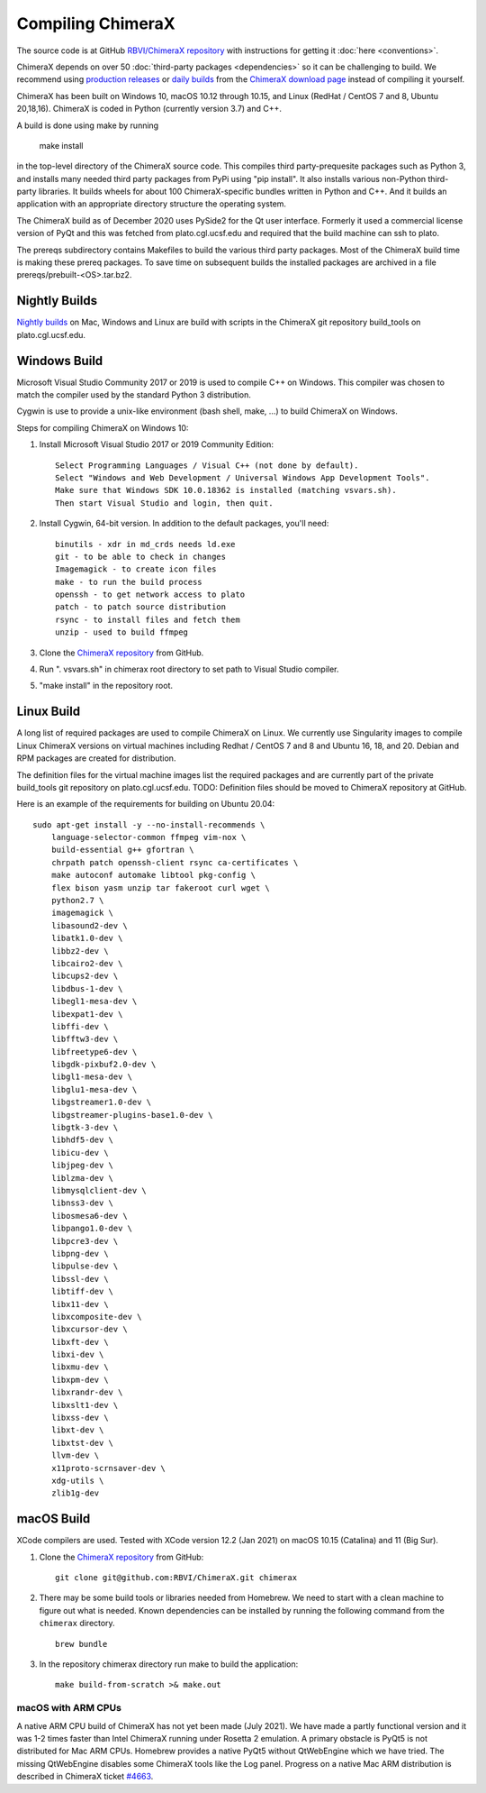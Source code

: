 ..  vim: set expandtab shiftwidth=4 softtabstop=4:

.. 
    === UCSF ChimeraX Copyright ===
    Copyright 2017 Regents of the University of California.
    All rights reserved.  This software provided pursuant to a
    license agreement containing restrictions on its disclosure,
    duplication and use.  For details see:
    http://www.rbvi.ucsf.edu/chimerax/docs/licensing.html
    This notice must be embedded in or attached to all copies,
    including partial copies, of the software or any revisions
    or derivations thereof.
    === UCSF ChimeraX Copyright ===

Compiling ChimeraX
==================

The source code is at GitHub `RBVI/ChimeraX repository <https://github.com/RBVI/ChimeraX>`_ with instructions for getting it :doc:`here <conventions>`.

ChimeraX depends on over 50
:doc:`third-party packages <dependencies>`
so it can be challenging to build.
We recommend using
`production releases <https://www.rbvi.ucsf.edu/chimerax/download.html#release>`_
or
`daily builds <https://www.rbvi.ucsf.edu/chimerax/download.html#daily>`_
from the
`ChimeraX download page <https://www.rbvi.ucsf.edu/chimerax/download.html>`_
instead of compiling it yourself.

ChimeraX has been built on Windows 10, macOS 10.12 through 10.15, and Linux (RedHat / CentOS 7 and 8, Ubuntu 20,18,16).
ChimeraX is coded in Python (currently version 3.7) and C++.

A build is done using make by running

  make install

in the top-level directory of the ChimeraX source code.  This compiles third party-prequesite packages
such as Python 3, and installs many needed third party packages from PyPi using "pip install".  It also
installs various non-Python third-party libraries.  It builds
wheels for about 100 ChimeraX-specific bundles written in Python and C++.  And it builds an application
with an appropriate directory structure the operating system.

The ChimeraX build as of December 2020 uses PySide2 for the Qt user interface.
Formerly it used a commercial license version of PyQt and this was fetched from plato.cgl.ucsf.edu and
required that the build machine can ssh to plato.

The prereqs subdirectory contains Makefiles to build the various third party packages.  Most of the ChimeraX
build time is making these prereq packages.  To save time on subsequent builds the installed packages are
archived in a file prereqs/prebuilt-<OS>.tar.bz2.

Nightly Builds
--------------

`Nightly builds <https://www.rbvi.ucsf.edu/chimerax/download.html#daily>`_
on Mac, Windows and Linux are build with scripts in the ChimeraX git repository build_tools on plato.cgl.ucsf.edu.


Windows Build
-------------

Microsoft Visual Studio Community 2017 or 2019 is used to compile C++ on Windows.
This compiler was chosen to match the compiler used by the standard Python 3 distribution.

Cygwin is use to provide a unix-like environment (bash shell, make, ...) to build ChimeraX on Windows.

Steps for compiling ChimeraX on Windows 10:

#. Install Microsoft Visual Studio 2017 or 2019 Community Edition::

    Select Programming Languages / Visual C++ (not done by default).
    Select "Windows and Web Development / Universal Windows App Development Tools".
    Make sure that Windows SDK 10.0.18362 is installed (matching vsvars.sh).
    Then start Visual Studio and login, then quit.
    
#. Install ​Cygwin, 64-bit version. In addition to the default packages, you'll need::

    binutils - xdr in md_crds needs ld.exe
    git - to be able to check in changes
    Imagemagick - to create icon files
    make - to run the build process
    openssh - to get network access to plato
    patch - to patch source distribution
    rsync - to install files and fetch them
    unzip - used to build ffmpeg
  
#. Clone the `ChimeraX repository <https://github.com/RBVI/ChimeraX>`_ from GitHub.

#. Run ". vsvars.sh" in chimerax root directory to set path to Visual Studio compiler.

#. "make install" in the repository root.

Linux Build
-----------
A long list of required packages are used to compile ChimeraX on Linux.
We currently use Singularity images to compile Linux ChimeraX versions on virtual machines
including Redhat / CentOS 7 and 8 and Ubuntu 16, 18, and 20.
Debian and RPM packages are created for distribution.

The definition files for the virtual machine images list the required packages and
are currently part of the private build_tools git repository on plato.cgl.ucsf.edu.
TODO: Definition files should be moved to ChimeraX repository at GitHub.

Here is an example of the requirements for building on Ubuntu 20.04::

    sudo apt-get install -y --no-install-recommends \
	language-selector-common ffmpeg vim-nox \
	build-essential g++ gfortran \
	chrpath patch openssh-client rsync ca-certificates \
	make autoconf automake libtool pkg-config \
	flex bison yasm unzip tar fakeroot curl wget \
	python2.7 \
	imagemagick \
	libasound2-dev \
	libatk1.0-dev \
	libbz2-dev \
	libcairo2-dev \
	libcups2-dev \
	libdbus-1-dev \
	libegl1-mesa-dev \
	libexpat1-dev \
	libffi-dev \
	libfftw3-dev \
	libfreetype6-dev \
	libgdk-pixbuf2.0-dev \
	libgl1-mesa-dev \
	libglu1-mesa-dev \
	libgstreamer1.0-dev \
	libgstreamer-plugins-base1.0-dev \
	libgtk-3-dev \
	libhdf5-dev \
	libicu-dev \
	libjpeg-dev \
	liblzma-dev \
	libmysqlclient-dev \
	libnss3-dev \
	libosmesa6-dev \
	libpango1.0-dev \
	libpcre3-dev \
	libpng-dev \
	libpulse-dev \
	libssl-dev \
	libtiff-dev \
	libx11-dev \
	libxcomposite-dev \
	libxcursor-dev \
	libxft-dev \
	libxi-dev \
	libxmu-dev \
	libxpm-dev \
	libxrandr-dev \
	libxslt1-dev \
	libxss-dev \
	libxt-dev \
	libxtst-dev \
	llvm-dev \
	x11proto-scrnsaver-dev \
	xdg-utils \
	zlib1g-dev


macOS Build
-----------

XCode compilers are used.  Tested with XCode version 12.2 (Jan 2021) on macOS 10.15 (Catalina) and 11 (Big Sur).
  
#. Clone the `ChimeraX repository <https://github.com/RBVI/ChimeraX>`_ from GitHub::

     git clone git@github.com:RBVI/ChimeraX.git chimerax

#. There may be some build tools or libraries needed from Homebrew. We need to start with a clean machine to figure out what is needed.
   Known dependencies can be installed by running the following command from the ``chimerax`` directory. ::

    brew bundle

#. In the repository chimerax directory run make to build the application::

    make build-from-scratch >& make.out

macOS with ARM CPUs
^^^^^^^^^^^^^^^^^^^

A native ARM CPU build of ChimeraX has not yet been made (July 2021).  We have made a
partly functional version and it was 1-2 times faster than Intel ChimeraX running under
Rosetta 2 emulation. A primary obstacle is PyQt5 is not distributed for Mac ARM CPUs.
Homebrew provides a native PyQt5 without QtWebEngine which we have tried.  The missing
QtWebEngine disables some ChimeraX tools like the Log panel.  Progress on a native
Mac ARM distribution is described in ChimeraX ticket
`#4663 <https://www.rbvi.ucsf.edu/trac/ChimeraX/ticket/4663>`_.
